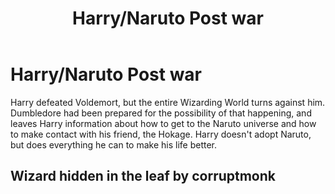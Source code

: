 #+TITLE: Harry/Naruto Post war

* Harry/Naruto Post war
:PROPERTIES:
:Author: KevMan18
:Score: 0
:DateUnix: 1588305123.0
:DateShort: 2020-May-01
:FlairText: What's That Fic?
:END:
Harry defeated Voldemort, but the entire Wizarding World turns against him. Dumbledore had been prepared for the possibility of that happening, and leaves Harry information about how to get to the Naruto universe and how to make contact with his friend, the Hokage. Harry doesn't adopt Naruto, but does everything he can to make his life better.


** Wizard hidden in the leaf by corruptmonk
:PROPERTIES:
:Author: CasualHearthstone
:Score: 1
:DateUnix: 1588310466.0
:DateShort: 2020-May-01
:END:
